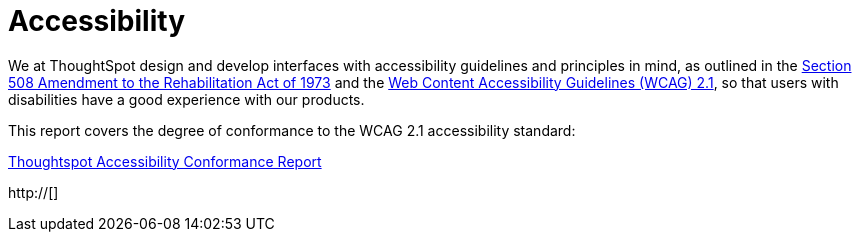 = Accessibility
:last_updated: 03/04/2021
:linkattrs:
:experimental:
:page-partial:
:page-aliases: /release/accessibility.adoc

We at ThoughtSpot design and develop interfaces with accessibility guidelines and principles in mind, as outlined in the https://www.section508.gov/manage/laws-and-policies[Section 508 Amendment to the Rehabilitation Act of 1973^] and the https://www.w3.org/WAI/GL/WCAG21/[Web Content Accessibility Guidelines (WCAG) 2.1^], so that users with disabilities have a good experience with our products.

This report covers the degree of conformance to the WCAG 2.1 accessibility standard:

https://www.thoughtspot.com/sites/default/files/pdf/Thoughtspot-Accessibility-Conformance-Report-WCAG-Edition.pdf[Thoughtspot Accessibility Conformance Report^]

http://[]
